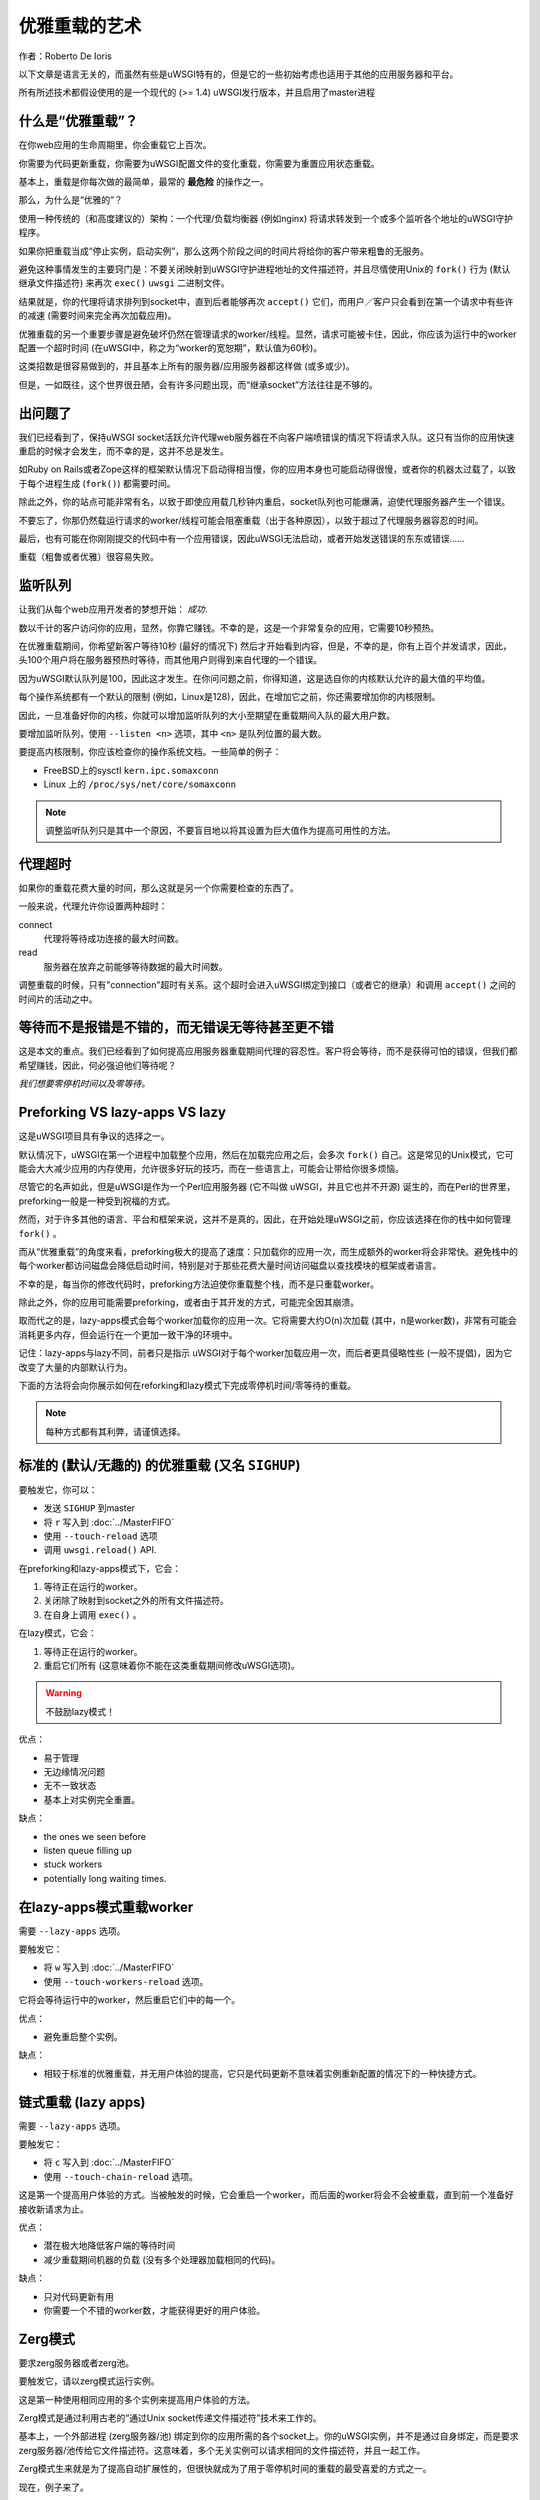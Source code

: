 优雅重载的艺术
=============================

作者：Roberto De Ioris

以下文章是语言无关的，而虽然有些是uWSGI特有的，但是它的一些初始考虑也适用于其他的应用服务器和平台。

所有所述技术都假设使用的是一个现代的 (>= 1.4) uWSGI发行版本，并且启用了master进程

什么是“优雅重载”？
****************************

在你web应用的生命周期里，你会重载它上百次。

你需要为代码更新重载，你需要为uWSGI配置文件的变化重载，你需要为重置应用状态重载。

基本上，重载是你每次做的最简单，最常的 **最危险** 的操作之一。

那么，为什么是“优雅的”？

使用一种传统的（和高度建议的）架构：一个代理/负载均衡器
(例如nginx) 将请求转发到一个或多个监听各个地址的uWSGI守护程序。

如果你把重载当成“停止实例，启动实例”，那么这两个阶段之间的时间片将给你的客户带来粗鲁的无服务。

避免这种事情发生的主要窍门是：不要关闭映射到uWSGI守护进程地址的文件描述符，并且尽情使用Unix的 ``fork()`` 行为 (默认继承文件描述符) 来再次 ``exec()``  ``uwsgi`` 二进制文件。

结果就是，你的代理将请求排列到socket中，直到后者能够再次 ``accept()`` 它们，而用户／客户只会看到在第一个请求中有些许的减速 (需要时间来完全再次加载应用)。

优雅重载的另一个重要步骤是避免破坏仍然在管理请求的worker/线程。显然，请求可能被卡住，因此，你应该为运行中的worker配置一个超时时间 (在uWSGI中，称之为“worker的宽恕期”，默认值为60秒)。

这类招数是很容易做到的，并且基本上所有的服务器/应用服务器都这样做 (或多或少)。

但是，一如既往，这个世界很丑陋，会有许多问题出现，而“继承socket”方法往往是不够的。

出问题了
***************

我们已经看到了，保持uWSGI socket活跃允许代理web服务器在不向客户端喷错误的情况下将请求入队。这只有当你的应用快速重启的时候才会发生，而不幸的是，这并不总是发生。

如Ruby on Rails或者Zope这样的框架默认情况下启动得相当慢，你的应用本身也可能启动得很慢，或者你的机器太过载了，以致于每个进程生成 (``fork()``) 都需要时间。

除此之外，你的站点可能非常有名，以致于即使应用载几秒钟内重启，socket队列也可能爆满，迫使代理服务器产生一个错误。

不要忘了，你那仍然载运行请求的worker/线程可能会阻塞重载（出于各种原因），以致于超过了代理服务器容忍的时间。

最后，也有可能在你刚刚提交的代码中有一个应用错误，因此uWSGI无法启动，或者开始发送错误的东东或错误……

重载（粗鲁或者优雅）很容易失败。

监听队列
****************

让我们从每个web应用开发者的梦想开始： *成功*.

数以千计的客户访问你的应用，显然，你靠它赚钱。不幸的是，这是一个非常复杂的应用，它需要10秒预热。

在优雅重载期间，你希望新客户等待10秒 (最好的情况下)
然后才开始看到内容，但是，不幸的是，你有上百个并发请求，因此，头100个用户将在服务器预热时等待，而其他用户则得到来自代理的一个错误。

因为uWSGI默认队列是100，因此这才发生。在你问问题之前，你得知道，这是选自你的内核默认允许的最大值的平均值。

每个操作系统都有一个默认的限制 (例如，Linux是128)，因此，在增加它之前，你还需要增加你的内核限制。

因此，一旦准备好你的内核，你就可以增加监听队列的大小至期望在重载期间入队的最大用户数。

要增加监听队列，使用 ``--listen <n>`` 选项，其中
``<n>`` 是队列位置的最大数。

要提高内核限制，你应该检查你的操作系统文档。一些简单的例子：

* FreeBSD上的sysctl ``kern.ipc.somaxconn``
* Linux 上的 ``/proc/sys/net/core/somaxconn``

.. note::

   调整监听队列只是其中一个原因，不要盲目地以将其设置为巨大值作为提高可用性的方法。

代理超时
**************

如果你的重载花费大量的时间，那么这就是另一个你需要检查的东西了。

一般来说，代理允许你设置两种超时：

connect
    代理将等待成功连接的最大时间数。

read
    服务器在放弃之前能够等待数据的最大时间数。


调整重载的时候，只有"connection"超时有关系。这个超时会进入uWSGI绑定到接口（或者它的继承）和调用 ``accept()`` 之间的时间片的活动之中。

等待而不是报错是不错的，而无错误无等待甚至更不错
**************************************************************************

这是本文的重点。我们已经看到了如何提高应用服务器重载期间代理的容忍性。客户将会等待，而不是获得可怕的错误，但我们都希望赚钱，因此，何必强迫他们等待呢？

*我们想要零停机时间以及零等待。*

Preforking VS lazy-apps VS lazy
*******************************

这是uWSGI项目具有争议的选择之一。

默认情况下，uWSGI在第一个进程中加载整个应用，然后在加载完应用之后，会多次 ``fork()`` 自己。这是常见的Unix模式，它可能会大大减少应用的内存使用，允许很多好玩的技巧，而在一些语言上，可能会让带给你很多烦恼。

尽管它的名声如此，但是uWSGI是作为一个Perl应用服务器 (它不叫做
uWSGI，并且它也并不开源) 诞生的，而在Perl的世界里，preforking一般是一种受到祝福的方式。

然而，对于许多其他的语言、平台和框架来说，这并不是真的，因此，在开始处理uWSGI之前，你应该选择在你的栈中如何管理 ``fork()`` 。

而从“优雅重载”的角度来看，preforking极大的提高了速度：只加载你的应用一次，而生成额外的worker将会非常快。避免栈中的每个worker都访问磁盘会降低启动时间，特别是对于那些花费大量时间访问磁盘以查找模块的框架或者语言。

不幸的是，每当你的修改代码时，preforking方法迫使你重载整个栈，而不是只重载worker。

除此之外，你的应用可能需要preforking，或者由于其开发的方式，可能完全因其崩溃。

取而代之的是，lazy-apps模式会每个worker加载你的应用一次。它将需要大约O(n)次加载 (其中，n是worker数)，非常有可能会消耗更多内存，但会运行在一个更加一致干净的环境中。

记住：lazy-apps与lazy不同，前者只是指示
uWSGI对于每个worker加载应用一次，而后者更具侵略性些 (一般不提倡)，因为它改变了大量的内部默认行为。

下面的方法将会向你展示如何在reforking和lazy模式下完成零停机时间/零等待的重载。

.. note:: 

    每种方式都有其利弊，请谨慎选择。

标准的 (默认/无趣的) 的优雅重载 (又名 ``SIGHUP``)
**********************************************************

要触发它，你可以：

* 发送 ``SIGHUP`` 到master
* 将 ``r`` 写入到 :doc:`../MasterFIFO`
* 使用 ``--touch-reload`` 选项
* 调用 ``uwsgi.reload()`` API.

在preforking和lazy-apps模式下，它会：

1. 等待正在运行的worker。
2. 关闭除了映射到socket之外的所有文件描述符。
3. 在自身上调用 ``exec()`` 。

在lazy模式，它会：

1. 等待正在运行的worker。
2. 重启它们所有 (这意味着你不能在这类重载期间修改uWSGI选项)。

.. warning::

    不鼓励lazy模式！

优点：

* 易于管理
* 无边缘情况问题
* 无不一致状态
* 基本上对实例完全重置。

缺点：

* the ones we seen before
* listen queue filling up
* stuck workers
* potentially long waiting times.

在lazy-apps模式重载worker
***********************************

需要 ``--lazy-apps`` 选项。

要触发它：

* 将 ``w`` 写入到 :doc:`../MasterFIFO`
* 使用 ``--touch-workers-reload`` 选项。

它将会等待运行中的worker，然后重启它们中的每一个。

优点：

* 避免重启整个实例。

缺点：

* 相较于标准的优雅重载，并无用户体验的提高，它只是代码更新不意味着实例重新配置的情况下的一种快捷方式。

链式重载 (lazy apps)
***************************

需要 ``--lazy-apps`` 选项。

要触发它：

* 将 ``c`` 写入到 :doc:`../MasterFIFO`
* 使用 ``--touch-chain-reload`` 选项。

这是第一个提高用户体验的方式。当被触发的时候，它会重启一个worker，而后面的worker将会不会被重载，直到前一个准备好接收新请求为止。

优点：

* 潜在极大地降低客户端的等待时间
* 减少重载期间机器的负载 (没有多个处理器加载相同的代码)。

缺点：

* 只对代码更新有用
* 你需要一个不错的worker数，才能获得更好的用户体验。

Zerg模式
*********

要求zerg服务器或者zerg池。

要触发它，请以zerg模式运行实例。

这是第一种使用相同应用的多个实例来提高用户体验的方法。

Zerg模式是通过利用古老的“通过Unix socket传递文件描述符”技术来工作的。

基本上，一个外部进程 (zerg服务器/池) 绑定到你的应用所需的各个socket上。你的uWSGI实例，并不是通过自身绑定，而是要求zerg服务器/池传给它文件描述符。这意味着，多个无关实例可以请求相同的文件描述符，并且一起工作。

Zerg模式生来就是为了提高自动扩展性的，但很快就成为了用于零停机时间的重载的最受喜爱的方式之一。

现在，例子来了。

生成一个zerg池，它将 ``127.0.0.1:3031`` 暴露给Unix socket
``/var/run/pool1``:

.. code-block:: ini

   [uwsgi]
   master = true
   zerg-pool = /var/run/pool1:127.0.0.1:3031

现在，生成一个或多个绑定到这个zerg池的实例：

.. code-block:: ini

   [uwsgi]
   ; this will give access to 127.0.0.1:3031 to the instance
   zerg = /var/run/pool1

当你想要更新代码或者选项的时候，只需生成一个附加到这个zerg的新的实例，然后在新的实例准备好接收请求的时候关闭旧的实例。

所谓的"zerg之舞"是一种这类型重载的自动化的把戏。有多种方式来完成它，目标是在新的实例完全准备好并且能够接收新的请求的时候，自动“停止”或者“销毁”旧的实例。更多相关信息，见下。

优点：

* 潜在的银弹
* 允许使用不同选项的实例为相同的应用协作。

缺点：

* 要求一个额外的进程
* 可能难以掌控
* 重载要求对整个uWSGI栈进行拷贝。

Zerg之舞: 暂停实例
*********************************

我们都会犯错，系统管理员需要提高他们快速进行灾难恢复的能力。着眼于规避它们是在浪费时间。不幸的是，我们都是人类（难免会犯错误）。

回滚部署可能是你的救生员。

我们已经看到了zerg模式是如何让我们在相同的socket上有多个实例的。在上一节中，我们用它来生成一个与旧的实例一起工作的新实例。现在，为什么不用“暂停”来取代旧实例的关闭呢？一个已暂停的实例就像你的TV的待机模式。它消耗很少的资源，但是你可以快速的把它唤醒。

"Zerg之舞"是在重载期间不断的实例交换过程的战斗名。每一个重载的结果是一个“休眠中的”实例以及一个运行中的实例。接下来的重载销毁旧的休眠中的实例，然后将旧的运行中的实例转换成休眠中的实例，以此类推。

字面上理解，有几十种方式完成"Zerg之舞"，你可以很容易地在你的重载过程中使用脚本这一事实使得这个方法非常强大以及可定制。

这里，我们将看到一种需要零脚本的方式，它可能功能较少 (并且需要至少是uWSGI 1.9.21)，但是应该是这种改善的一个不错的起点。

:doc:`../MasterFIFO` 是管理实例，而不是依赖于Unix信号的最好的方式。基本上，你写入单字符命令来管理实例。


关于Master FIFO的一个有趣的事情是，你可以为你的实例配置很多个，并且用一个交换另一个是非常容易的。

下面举例说明。

我们生成一个带有3个Master FIFO的实例：新的 (默认)，运行中的，以及休眠中的：

.. code-block:: ini

   [uwsgi]
   ; fifo '0'
   master-fifo = /var/run/new.fifo
   ; fifo '1'
   master-fifo = /var/run/running.fifo
   ; fifo '2'
   master-fifo = /var/run/sleeping.fifo
   ; attach to zerg
   zerg = /var/run/pool1
   ; other options ...
   
默认情况下，“新的”那个将会是活跃状态 (也就是：将能够处理命令)。

现在，我们想要生成一个新的实例，一旦这个新的实例准备好了接收请求，就会把旧的那个置于休眠模式。要做到这点，我们将使用uWSGI的高级钩子。钩子允许你在uWSGI的生命周期的各种阶段“做些事”。当新的实例准备好的时候，我们想要强制旧的实例开始工作在休眠FIFO，并且处于“暂停”模式。

.. code-block:: ini

    [uwsgi]
    ; fifo '0'
    master-fifo = /var/run/new.fifo
    ; fifo '1'
    master-fifo = /var/run/running.fifo
    ; fifo '2'
    master-fifo = /var/run/sleeping.fifo
    ; attach to zerg
    zerg = /var/run/pool1

    ; hooks

    ; destroy the currently sleeping instance
    if-exists = /var/run/sleeping.fifo
      hook-accepting1-once = writefifo:/var/run/sleeping.fifo Q
    endif =
    ; force the currently running instance to became sleeping (slot 2) and place it in pause mode
    if-exists = /var/run/running.fifo
      hook-accepting1-once = writefifo:/var/run/running.fifo 2p
    endif =
    ; force this instance to became the running one (slot 1)
    hook-accepting1-once = writefifo:/var/run/new.fifo 1

第一个worker准备好接收请求后， 会立即在每个实例中运行一次 ``hook-accepting1-once`` 阶段。 ``writefifo`` 命令允许在未连接其他对端的情况下无失败写入到FIFO (这与一个简单的 ``write`` 命令不同，后者在处理不正常的FIFO的时候会失败或者完全阻塞)。

.. note::

    自uWSGI 1.9.21才同时有了这两个特性，而对于较老的发布版本，你可以使用 ``--hook-post-app`` 选项来取代 ``--hook-accepting1-once`` ，但是你会失去“一次”特性，因此它将只会在preforking模式下才能可靠工作。

    你可以使用shell变量
    ``exec:echo <string> > <fifo>`` ，来取代 ``writefifo`` 

现在，开始反复使用相同的配置文件来启动实例。如果一切顺利，那么你应该总是拥有两个实例，一个休眠，而一个正在运行。

最后，如果你想唤醒一个休眠中的实例，那么仅需：

.. code-block:: sh

   # destroy the running instance
   echo Q > /var/run/running.fifo

   # unpause the sleeping instance and set it as the running one
   echo p1 > /var/run/sleeping.fifo
   
优点：

* 真正的零停机时间重载。

缺点：

* 要求高级的uWSGI和Unix技能。

``SO_REUSEPORT`` (Linux >= 3.9 和BSD们)
****************************************

在最近的Linux内核和现代BSD们上，你可以尝试 ``--reuse-port`` 选项。这个选项允许多个无关实例绑定到相同的网络地址上。你可能会把它看成一个内核级别的zerg模式。基本上讲，可以遵循所有的zerg方法。

一旦你把 ``--reuse-port`` 添加到了你的实例中，那么所有的socket都将会设置 ``SO_REUSEPORT`` 标志。

优点：

* 与zerg模式相似，甚至可能会更容易管理。

缺点：

* 要求内核支持
* 可能导致不一致状态
* 失去把使用TCP地址作为一种避免意外运行多个实例的方式的能力。

黑色艺术 (对于富饶勇敢的人们): master forking
*********************************************************

要触发它，将 ``f`` 写入到 :doc:`../MasterFIFO`.

这是一种最危险的重载方式，但是一旦掌握了，就可能会导致很酷的结果。

方法是：在master中调用 ``fork()`` ，关闭除了socket相关的文件描述符之外的所有文件描述符，然后 ``exec()`` 一个新的uWSGI实例。


最后，你将会获得两个镜面uWSGI实例，它们工作在相同一组socket之上。


有关它的可怕之处是，触发它是多么的容易 (仅需将一个字符写入到master
FIFO中)……

有了一点掌握，你就可以在其上实现Zerg之舞。

优点：

* 不需要内核支持或者额外的进程
* 非常快

缺点：

* 每次重载都是完整的拷贝
* 到处都是不一致状态 (pid文件，日志记录等等：master
  FIFO命令可以帮助解决这些问题).

订阅系统
*******************

这可能是当你能依赖多服务器的时候最好的方法了。
在你的代理服务器（例如，nginx）和你的实例之间添加"fastrouter"。

实例会“订阅”fastrouter，在负载均衡的时候，它将会把请求从代理服务器 (nginx) 传递到实例，并且不断监控所有实例。

订阅是简单的UDP包，它指示fastrouter将哪个域映射到哪个（些）实例。

就像你可以订阅一样，你也可以取消订阅，而这里就是魔法发生的地方：

.. code-block:: ini

   [uwsgi]
   subscribe-to = 192.168.0.1:4040:unbit.it
   unsubscribe-on-graceful-reload = true
   ; all of the required options ...
   
添加 ``unsubscribe-on-graceful-reload`` 将会强制实例发送“取消订阅”包到fastrouter，所以将不会有请求发送给它直到不会再回来。

优点：

* 低成本零停机时间
* 一种KISS方法 (*终于来了*).

缺点：

* 需要一个订阅服务器 (例如fastrouter) ，它会带来开销
  (即使我们谈论到是微妙级别的)。

不一致状态
*******************

难过的是，大部分的方法都会涉及对整个实例的拷贝 (例如
Zerg之舞或者master forking)，导致不一致状态。

就举一个实例写pid文件的例子：当启动它的一个拷贝的时候，将会重写那个pid文件。

如果你小心地规划你的配置，那么你就能避免不一致状态，但是多亏了 :doc:`../MasterFIFO` ，你可以管理其中一些 (也就是：最常见的那些):

* ``l`` 命令将会重新打开日志文件
* ``P`` 命令将会更新所有实例pid文件。

使用Emperor对抗不一致状态
*********************************************

如果你通过 :doc:`Emperor<../Emperor>` 管理你的实例，那么你可以使用它的特性来规避（或者减少）不一致状态。

为每个实例赋予一个不同的符号链接名将会允许你将文件（例如pid文件或者日志文件）映射到不同的路径上：

.. code-block:: ini

    [uwsgi]
    logto = /var/log/%n.log
    safe-pidfile = /var/run/%n.pid
    ; and so on ...

``safe-pidfile`` 选项与 ``pidfile`` 的效果相同，但是在加载过程中会稍微晚点执行写入。这避免了在应用加载失败的时候重写其值，以一个有效的PID号的损失作为代价。

处理ultra-lazy应用 (例如Django)
******************************************

一些应用或者框架 (例如Django) 可能只会在第一个请求的时候才加载它们绝大多数的代码。这意味着，即使使用了诸如Zerg模式或者类似的东西，客户也会在重载过程中感受到速度的下降。

这个问题在应用服务器本身是难以（不可能？）解决的，因此你应该找到一种强制你的应用尽快加载自己的方式。一个不错的窍门是
(说明：对Django有用) 是在应用自身调用入口点函数 (例如WSGI可调用)：

.. code-block:: python

    def application(environ, sr):
        sr('200 OK', [('Content-Type', 'text/plain')])
        yield "Hello"

    application({}, lambda x, y: None)  # call the entry-point function

你可能需要传递CGI变量给environ以进行一个真正的请求：这取决于WSGI应用。

最后：不要盲目地复制粘贴！
*************************************

请用脑子想想，试着将显示的配置调整以适应你的需求，或者创建新的配置。

每个应用和系统都是彼此之间不同的。

作出选择之前请进行实验。

参考
**********

:doc:`../MasterFIFO`

:doc:`../Hooks`

:doc:`../Zerg`

:doc:`../Fastrouter`

:doc:`../SubscriptionServer`
